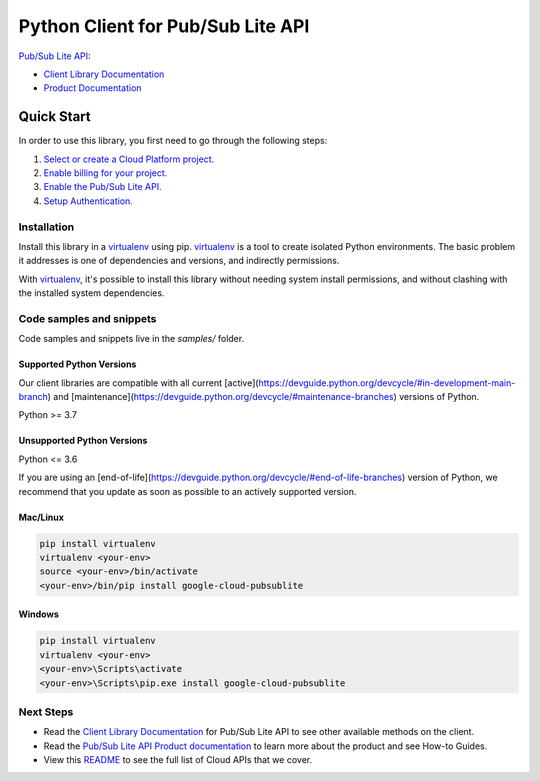 Python Client for Pub/Sub Lite API
==================================

|stable| |pypi| |versions|

`Pub/Sub Lite API`_: 

- `Client Library Documentation`_
- `Product Documentation`_

.. |stable| image:: https://img.shields.io/badge/support-stable-gold.svg
   :target: https://github.com/googleapis/google-cloud-python/blob/main/README.rst#stability-levels
.. |pypi| image:: https://img.shields.io/pypi/v/google-cloud-pubsublite.svg
   :target: https://pypi.org/project/google-cloud-pubsublite/
.. |versions| image:: https://img.shields.io/pypi/pyversions/google-cloud-pubsublite.svg
   :target: https://pypi.org/project/google-cloud-pubsublite/
.. _Pub/Sub Lite API: https://https://cloud.google.com/pubsub/lite
.. _Client Library Documentation: https://cloud.google.com/python/docs/reference/pubsublite/latest
.. _Product Documentation:  https://https://cloud.google.com/pubsub/lite

Quick Start
-----------

In order to use this library, you first need to go through the following steps:

1. `Select or create a Cloud Platform project.`_
2. `Enable billing for your project.`_
3. `Enable the Pub/Sub Lite API.`_
4. `Setup Authentication.`_

.. _Select or create a Cloud Platform project.: https://console.cloud.google.com/project
.. _Enable billing for your project.: https://cloud.google.com/billing/docs/how-to/modify-project#enable_billing_for_a_project
.. _Enable the Pub/Sub Lite API.:  https://https://cloud.google.com/pubsub/lite
.. _Setup Authentication.: https://googleapis.dev/python/google-api-core/latest/auth.html

Installation
~~~~~~~~~~~~

Install this library in a `virtualenv`_ using pip. `virtualenv`_ is a tool to
create isolated Python environments. The basic problem it addresses is one of
dependencies and versions, and indirectly permissions.

With `virtualenv`_, it's possible to install this library without needing system
install permissions, and without clashing with the installed system
dependencies.

.. _`virtualenv`: https://virtualenv.pypa.io/en/latest/


Code samples and snippets
~~~~~~~~~~~~~~~~~~~~~~~~~

Code samples and snippets live in the `samples/` folder.


Supported Python Versions
^^^^^^^^^^^^^^^^^^^^^^^^^
Our client libraries are compatible with all current [active](https://devguide.python.org/devcycle/#in-development-main-branch) and [maintenance](https://devguide.python.org/devcycle/#maintenance-branches) versions of
Python.

Python >= 3.7

Unsupported Python Versions
^^^^^^^^^^^^^^^^^^^^^^^^^^^
Python <= 3.6

If you are using an [end-of-life](https://devguide.python.org/devcycle/#end-of-life-branches)
version of Python, we recommend that you update as soon as possible to an actively supported version.


Mac/Linux
^^^^^^^^^

.. code-block:: console

    pip install virtualenv
    virtualenv <your-env>
    source <your-env>/bin/activate
    <your-env>/bin/pip install google-cloud-pubsublite


Windows
^^^^^^^

.. code-block:: console

    pip install virtualenv
    virtualenv <your-env>
    <your-env>\Scripts\activate
    <your-env>\Scripts\pip.exe install google-cloud-pubsublite

Next Steps
~~~~~~~~~~

-  Read the `Client Library Documentation`_ for Pub/Sub Lite API
   to see other available methods on the client.
-  Read the `Pub/Sub Lite API Product documentation`_ to learn
   more about the product and see How-to Guides.
-  View this `README`_ to see the full list of Cloud
   APIs that we cover.

.. _Pub/Sub Lite API Product documentation:  https://https://cloud.google.com/pubsub/lite
.. _README: https://github.com/googleapis/google-cloud-python/blob/main/README.rst
